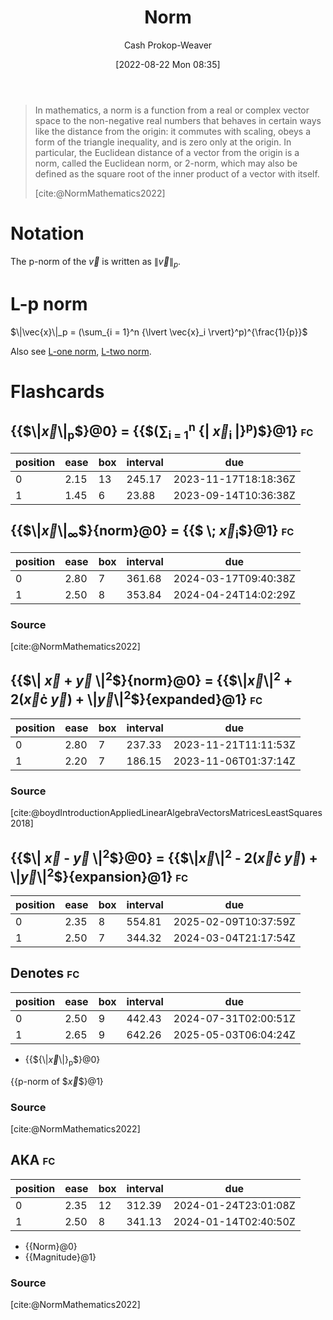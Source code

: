 :PROPERTIES:
:ID:       d98f1ce2-f350-4be7-a8b1-a5741f908cdd
:LAST_MODIFIED: [2023-08-21 Mon 06:23]
:ROAM_REFS: [cite:@NormMathematics2022]
:END:
#+title: Norm
#+hugo_custom_front_matter: :slug "d98f1ce2-f350-4be7-a8b1-a5741f908cdd"
#+author: Cash Prokop-Weaver
#+date: [2022-08-22 Mon 08:35]
#+filetags: :concept:

#+begin_quote
In mathematics, a norm is a function from a real or complex vector space to the non-negative real numbers that behaves in certain ways like the distance from the origin: it commutes with scaling, obeys a form of the triangle inequality, and is zero only at the origin. In particular, the Euclidean distance of a vector from the origin is a norm, called the Euclidean norm, or 2-norm, which may also be defined as the square root of the inner product of a vector with itself.

[cite:@NormMathematics2022]
#+end_quote

* Notation

The p-norm of the \(\vec{v}\) is written as \(\|\vec{v}\|_p\).

* L-p norm
:PROPERTIES:
:ID:       9c72c36e-071e-46d3-8562-bd1cb9bd9be7
:END:

$\|\vec{x}\|_p = (\sum_{i = 1}^n {\lvert \vec{x}_i \rvert}^p)^{\frac{1}{p}}$

Also see [[id:1328dcd2-14a0-4f79-bf54-80ac0bf2e162][L-one norm]], [[id:a5079f3d-9926-4de1-8b60-5d5e64396a01][L-two norm]].

* Flashcards
:PROPERTIES:
:ANKI_DECK: Default
:END:

** {{$\|\vec{x}\|_p$}@0} \(=\) {{$(\sum_{i = 1}^n {\lvert \vec{x}_i \rvert}^p)^{\frac{1}{p}}$}@1} :fc:
:PROPERTIES:
:ID:       1e842d80-0bd0-44ea-a29d-a2a38b84509f
:ANKI_NOTE_ID: 1640627863448
:FC_CREATED: 2021-12-27T17:57:43Z
:FC_TYPE:  cloze
:FC_CLOZE_MAX: 2
:FC_CLOZE_TYPE: deletion
:END:
:REVIEW_DATA:
| position | ease | box | interval | due                  |
|----------+------+-----+----------+----------------------|
|        0 | 2.15 |  13 |   245.17 | 2023-11-17T18:18:36Z |
|        1 | 1.45 |   6 |    23.88 | 2023-09-14T10:36:38Z |
:END:

** {{$\|\vec{x}\|_{\infty}$}{norm}@0} \(=\) {{$\underset{i}{\text{max}} \; \vec{x}_i$}@1} :fc:
:PROPERTIES:
:ID:       3bbb02ad-cc2a-42f6-b2cf-b5608bdb6591
:ANKI_NOTE_ID: 1660751318399
:FC_CREATED: 2022-08-17T15:48:38Z
:FC_TYPE:  cloze
:FC_CLOZE_MAX: 2
:FC_CLOZE_TYPE: deletion
:END:
:REVIEW_DATA:
| position | ease | box | interval | due                  |
|----------+------+-----+----------+----------------------|
|        0 | 2.80 |   7 |   361.68 | 2024-03-17T09:40:38Z |
|        1 | 2.50 |   8 |   353.84 | 2024-04-24T14:02:29Z |
:END:
*** Source
[cite:@NormMathematics2022]

** {{$\| \vec{x} + \vec{y} \|^2$}{norm}@0} \(=\) {{$\|\vec{x}\|^2 + 2(\vec{x}\cdot \vec{y}) + \|\vec{y}\|^2$}{expanded}@1} :fc:
:PROPERTIES:
:FC_CREATED: 2022-09-22T16:17:13Z
:FC_TYPE:  cloze
:ID:       15f558cf-f755-498b-937d-d383182c6e28
:FC_CLOZE_MAX: 2
:FC_CLOZE_TYPE: deletion
:END:
:REVIEW_DATA:
| position | ease | box | interval | due                  |
|----------+------+-----+----------+----------------------|
|        0 | 2.80 |   7 |   237.33 | 2023-11-21T11:11:53Z |
|        1 | 2.20 |   7 |   186.15 | 2023-11-06T01:37:14Z |
:END:

*** Source
[cite:@boydIntroductionAppliedLinearAlgebraVectorsMatricesLeastSquares2018]

** {{$\| \vec{x} - \vec{y} \|^2$}@0} \(=\) {{$\|\vec{x}\|^2 - 2(\vec{x}\cdot \vec{y}) + \|\vec{y}\|^2$}{expansion}@1} :fc:
:PROPERTIES:
:ID:       801d64ed-d613-4f91-9093-4e56df4b2ebf
:ANKI_NOTE_ID: 1656854716677
:FC_CREATED: 2022-07-03T13:25:16Z
:FC_TYPE:  cloze
:FC_CLOZE_MAX: 2
:FC_CLOZE_TYPE: deletion
:END:
:REVIEW_DATA:
| position | ease | box | interval | due                  |
|----------+------+-----+----------+----------------------|
|        0 | 2.35 |   8 |   554.81 | 2025-02-09T10:37:59Z |
|        1 | 2.50 |   7 |   344.32 | 2024-03-04T21:17:54Z |
:END:

** Denotes :fc:
:PROPERTIES:
:ID:       e8055e57-1a76-49fd-b0da-315a3a2f325c
:ANKI_NOTE_ID: 1640628568479
:FC_CREATED: 2021-12-27T18:09:28Z
:FC_TYPE:  cloze
:FC_CLOZE_MAX: 1
:FC_CLOZE_TYPE: deletion
:END:
:REVIEW_DATA:
| position | ease | box | interval | due                  |
|----------+------+-----+----------+----------------------|
|        0 | 2.50 |   9 |   442.43 | 2024-07-31T02:00:51Z |
|        1 | 2.65 |   9 |   642.26 | 2025-05-03T06:04:24Z |
:END:

- {{${\|\vec{x}\|}_p$}@0}

{{p-norm of $\vec{x}$}@1}

*** Source
[cite:@NormMathematics2022]
** AKA :fc:
:PROPERTIES:
:ID:       cac467e3-9b7e-4d21-8784-be8049e5a5bf
:ANKI_NOTE_ID: 1640628549601
:FC_CREATED: 2021-12-27T18:09:09Z
:FC_TYPE:  cloze
:FC_CLOZE_MAX: 2
:FC_CLOZE_TYPE: deletion
:END:
:REVIEW_DATA:
| position | ease | box | interval | due                  |
|----------+------+-----+----------+----------------------|
|        0 | 2.35 |  12 |   312.39 | 2024-01-24T23:01:08Z |
|        1 | 2.50 |   8 |   341.13 | 2024-01-14T02:40:50Z |
:END:

- {{Norm}@0}
- {{Magnitude}@1}

*** Source
[cite:@NormMathematics2022]
#+print_bibliography: